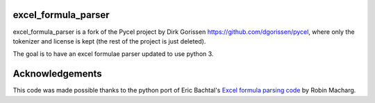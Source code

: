 excel_formula_parser
=====

excel_formula_parser is a fork of the Pycel project by Dirk Gorissen `https://github.com/dgorissen/pycel <https://github.com/dgorissen/pycel>`_, where only the tokenizer and license is kept (the rest of the project is just deleted).

The goal is to have an excel formulae parser updated to use python 3.

Acknowledgements
================

This code was made possible thanks to the python port of Eric Bachtal's `Excel formula parsing code <http://ewbi.blogs.com/develops/popular/excelformulaparsing.html>`_ by Robin Macharg.
